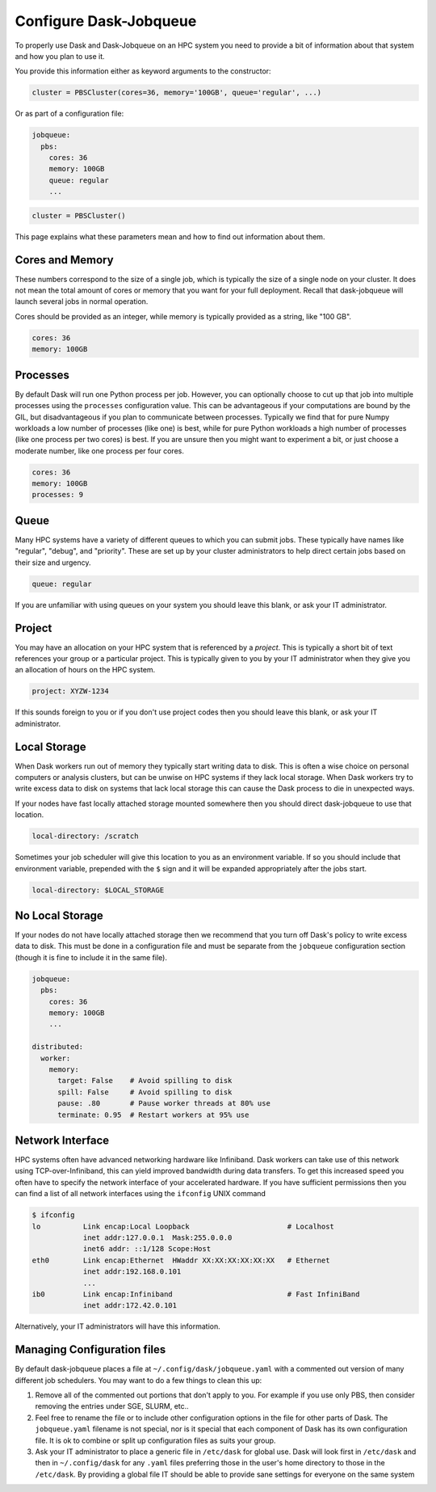Configure Dask-Jobqueue
=======================

To properly use Dask and Dask-Jobqueue on an HPC system you need to provide a
bit of information about that system and how you plan to use it.

You provide this information either as keyword arguments to the constructor:


.. code-block:: python

   cluster = PBSCluster(cores=36, memory='100GB', queue='regular', ...)

Or as part of a configuration file:

.. code-block:: yaml

   jobqueue:
     pbs:
       cores: 36
       memory: 100GB
       queue: regular
       ...

.. code-block:: python

   cluster = PBSCluster()

This page explains what these parameters mean and how to find out information
about them.

Cores and Memory
----------------

These numbers correspond to the size of a single job, which is typically the
size of a single node on your cluster.  It does not mean the total amount of
cores or memory that you want for your full deployment.  Recall that
dask-jobqueue will launch several jobs in normal operation.

Cores should be provided as an integer, while memory is typically provided as a
string, like "100 GB".

.. code-block:: yaml

   cores: 36
   memory: 100GB


Processes
---------

By default Dask will run one Python process per job.  However, you can
optionally choose to cut up that job into multiple processes using the
``processes`` configuration value.  This can be advantageous if your
computations are bound by the GIL, but disadvantageous if you plan to
communicate between processes.  Typically we find that for pure Numpy workloads
a low number of processes (like one) is best, while for pure Python workloads a
high number of processes (like one process per two cores) is best.  If you are
unsure then you might want to experiment a bit, or just choose a moderate
number, like one process per four cores.

.. code-block:: yaml

   cores: 36
   memory: 100GB
   processes: 9

Queue
-----

Many HPC systems have a variety of different queues to which you can submit
jobs.  These typically have names like "regular", "debug", and "priority".
These are set up by your cluster administrators to help direct certain jobs
based on their size and urgency.

.. code-block:: yaml

   queue: regular

If you are unfamiliar with using queues on your system you should leave this
blank, or ask your IT administrator.

Project
-------

You may have an allocation on your HPC system that is referenced by a
*project*.  This is typically a short bit of text references your group or a
particular project.  This is typically given to you by your IT administrator
when they give you an allocation of hours on the HPC system.

.. code-block:: yaml

   project: XYZW-1234

If this sounds foreign to you or if you don't use project codes then you should
leave this blank, or ask your IT administrator.


Local Storage
-------------

When Dask workers run out of memory they typically start writing data to disk.
This is often a wise choice on personal computers or analysis clusters, but can
be unwise on HPC systems if they lack local storage.  When Dask workers try to
write excess data to disk on systems that lack local storage this can cause the
Dask process to die in unexpected ways.

If your nodes have fast locally attached storage mounted somewhere then you
should direct dask-jobqueue to use that location.

.. code-block:: yaml

   local-directory: /scratch

Sometimes your job scheduler will give this location to you as an environment
variable.  If so you should include that environment variable, prepended with
the ``$`` sign and it will be expanded appropriately after the jobs start.

.. code-block:: yaml

   local-directory: $LOCAL_STORAGE


No Local Storage
----------------

If your nodes do not have locally attached storage then we recommend that you
turn off Dask's policy to write excess data to disk.  This must be done in a
configuration file and must be separate from the ``jobqueue`` configuration
section (though it is fine to include it in the same file).

.. code-block:: yaml

   jobqueue:
     pbs:
       cores: 36
       memory: 100GB
       ...

   distributed:
     worker:
       memory:
         target: False    # Avoid spilling to disk
         spill: False     # Avoid spilling to disk
         pause: .80       # Pause worker threads at 80% use
         terminate: 0.95  # Restart workers at 95% use


Network Interface
-----------------

HPC systems often have advanced networking hardware like Infiniband.
Dask workers can take use of this network using TCP-over-Infiniband, this can
yield improved bandwidth during data transfers.  To get this increased speed
you often have to specify the network interface of your accelerated hardware.
If you have sufficient permissions then you can find a list of all network
interfaces using the ``ifconfig`` UNIX command

.. code-block:: bash

   $ ifconfig
   lo          Link encap:Local Loopback                       # Localhost
               inet addr:127.0.0.1  Mask:255.0.0.0
               inet6 addr: ::1/128 Scope:Host
   eth0        Link encap:Ethernet  HWaddr XX:XX:XX:XX:XX:XX   # Ethernet
               inet addr:192.168.0.101
               ...
   ib0         Link encap:Infiniband                           # Fast InfiniBand
               inet addr:172.42.0.101

Alternatively, your IT administrators will have this information.


Managing Configuration files
----------------------------

By default dask-jobqueue places a file at ``~/.config/dask/jobqueue.yaml`` with
a commented out version of many different job schedulers.  You may want to do a
few things to clean this up:

1.  Remove all of the commented out portions that don't apply to you.  For
    example if you use only PBS, then consider removing the entries under SGE,
    SLURM, etc..
2.  Feel free to rename the file or to include other configuration options in
    the file for other parts of Dask.  The ``jobqueue.yaml`` filename is not
    special, nor is it special that each component of Dask has its own
    configuration file.  It is ok to combine or split up configuration files as
    suits your group.
3.  Ask your IT administrator to place a generic file in ``/etc/dask`` for
    global use.  Dask will look first in ``/etc/dask`` and then in
    ``~/.config/dask`` for any ``.yaml`` files preferring those in the user's
    home directory to those in the ``/etc/dask``.  By providing a global file
    IT should be able to provide sane settings for everyone on the same system
